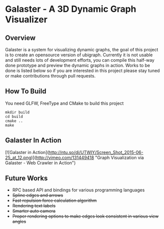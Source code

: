 * Galaster - A 3D Dynamic Graph Visualizer


** Overview

   Galaster is a system for visualizing dynamic graphs, the goal of this project is
   to create an opensource version of ubigraph. Currently it is not usable and still
   needs lots of development efforts, you can compile this half-way done prototype
   and preview the dynamic graphs in action. Works to be done is listed below so if
   you are interested in this project please stay tuned or make contributions through
   pull requests.

** How To Build

   You need GLFW, FreeType and CMake to build this project
   #+BEGIN_SRC shell
mkdir build
cd build
cmake ..
make
   #+END_SRC

** Galaster In Action

   [![Galaster in Action](http://ntu.so/di/UTWIY/Screen_Shot_2015-06-25_at_12.png)](http://vimeo.com/131449418
   "Graph Visualization via Galaster - Web Crawler in Action")

** Future Works

   - RPC based API and bindings for various programming languages
   - +Spline edges and arrows+
   - +Fast repulsion force calculation algorithm+
   - +Rendering text labels+
   - +Smarter auto camera+
   - +Proper rendering options to make edges look consistent in various view angles+
